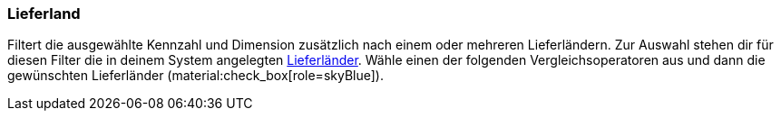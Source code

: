 === Lieferland

Filtert die ausgewählte Kennzahl und Dimension zusätzlich nach einem oder mehreren Lieferländern.
Zur Auswahl stehen dir für diesen Filter die in deinem System angelegten xref:fulfillment:versand-vorbereiten.adoc#100[Lieferländer].
Wähle einen der folgenden Vergleichsoperatoren aus und dann die gewünschten Lieferländer (material:check_box[role=skyBlue]).
